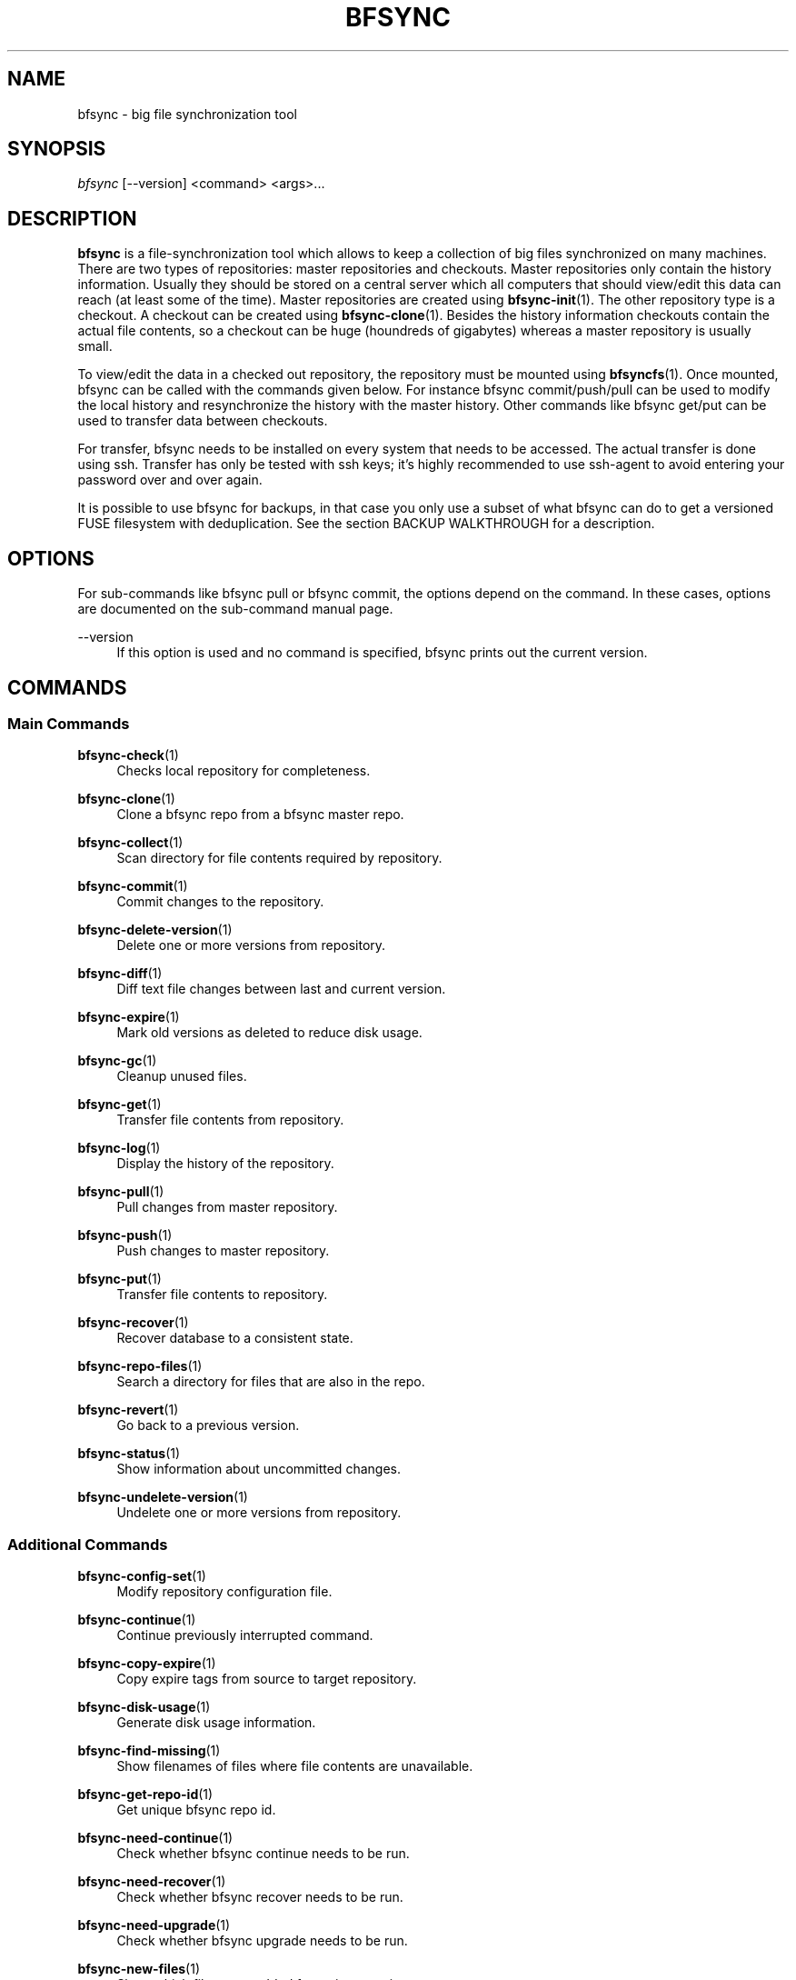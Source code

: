 '\" t
.\"     Title: bfsync
.\"    Author: [FIXME: author] [see http://docbook.sf.net/el/author]
.\" Generator: DocBook XSL Stylesheets v1.79.1 <http://docbook.sf.net/>
.\"      Date: 06/28/2018
.\"    Manual: \ \&
.\"    Source: \ \&
.\"  Language: English
.\"
.TH "BFSYNC" "1" "06/28/2018" "\ \&" "\ \&"
.\" -----------------------------------------------------------------
.\" * Define some portability stuff
.\" -----------------------------------------------------------------
.\" ~~~~~~~~~~~~~~~~~~~~~~~~~~~~~~~~~~~~~~~~~~~~~~~~~~~~~~~~~~~~~~~~~
.\" http://bugs.debian.org/507673
.\" http://lists.gnu.org/archive/html/groff/2009-02/msg00013.html
.\" ~~~~~~~~~~~~~~~~~~~~~~~~~~~~~~~~~~~~~~~~~~~~~~~~~~~~~~~~~~~~~~~~~
.ie \n(.g .ds Aq \(aq
.el       .ds Aq '
.\" -----------------------------------------------------------------
.\" * set default formatting
.\" -----------------------------------------------------------------
.\" disable hyphenation
.nh
.\" disable justification (adjust text to left margin only)
.ad l
.\" -----------------------------------------------------------------
.\" * MAIN CONTENT STARTS HERE *
.\" -----------------------------------------------------------------
.SH "NAME"
bfsync \- big file synchronization tool
.SH "SYNOPSIS"
.sp
.nf
\fIbfsync\fR [\-\-version] <command> <args>\&...
.fi
.SH "DESCRIPTION"
.sp
\fBbfsync\fR is a file\-synchronization tool which allows to keep a collection of big files synchronized on many machines\&. There are two types of repositories: master repositories and checkouts\&. Master repositories only contain the history information\&. Usually they should be stored on a central server which all computers that should view/edit this data can reach (at least some of the time)\&. Master repositories are created using \fBbfsync-init\fR(1)\&. The other repository type is a checkout\&. A checkout can be created using \fBbfsync-clone\fR(1)\&. Besides the history information checkouts contain the actual file contents, so a checkout can be huge (houndreds of gigabytes) whereas a master repository is usually small\&.
.sp
To view/edit the data in a checked out repository, the repository must be mounted using \fBbfsyncfs\fR(1)\&. Once mounted, bfsync can be called with the commands given below\&. For instance bfsync commit/push/pull can be used to modify the local history and resynchronize the history with the master history\&. Other commands like bfsync get/put can be used to transfer data between checkouts\&.
.sp
For transfer, bfsync needs to be installed on every system that needs to be accessed\&. The actual transfer is done using ssh\&. Transfer has only be tested with ssh keys; it\(cqs highly recommended to use ssh\-agent to avoid entering your password over and over again\&.
.sp
It is possible to use bfsync for backups, in that case you only use a subset of what bfsync can do to get a versioned FUSE filesystem with deduplication\&. See the section BACKUP WALKTHROUGH for a description\&.
.SH "OPTIONS"
.sp
For sub\-commands like bfsync pull or bfsync commit, the options depend on the command\&. In these cases, options are documented on the sub\-command manual page\&.
.PP
\-\-version
.RS 4
If this option is used and no command is specified, bfsync prints out the current version\&.
.RE
.SH "COMMANDS"
.SS "Main Commands"
.PP
\fBbfsync-check\fR(1)
.RS 4
Checks local repository for completeness\&.
.RE
.PP
\fBbfsync-clone\fR(1)
.RS 4
Clone a bfsync repo from a bfsync master repo\&.
.RE
.PP
\fBbfsync-collect\fR(1)
.RS 4
Scan directory for file contents required by repository\&.
.RE
.PP
\fBbfsync-commit\fR(1)
.RS 4
Commit changes to the repository\&.
.RE
.PP
\fBbfsync-delete-version\fR(1)
.RS 4
Delete one or more versions from repository\&.
.RE
.PP
\fBbfsync-diff\fR(1)
.RS 4
Diff text file changes between last and current version\&.
.RE
.PP
\fBbfsync-expire\fR(1)
.RS 4
Mark old versions as deleted to reduce disk usage\&.
.RE
.PP
\fBbfsync-gc\fR(1)
.RS 4
Cleanup unused files\&.
.RE
.PP
\fBbfsync-get\fR(1)
.RS 4
Transfer file contents from repository\&.
.RE
.PP
\fBbfsync-log\fR(1)
.RS 4
Display the history of the repository\&.
.RE
.PP
\fBbfsync-pull\fR(1)
.RS 4
Pull changes from master repository\&.
.RE
.PP
\fBbfsync-push\fR(1)
.RS 4
Push changes to master repository\&.
.RE
.PP
\fBbfsync-put\fR(1)
.RS 4
Transfer file contents to repository\&.
.RE
.PP
\fBbfsync-recover\fR(1)
.RS 4
Recover database to a consistent state\&.
.RE
.PP
\fBbfsync-repo-files\fR(1)
.RS 4
Search a directory for files that are also in the repo\&.
.RE
.PP
\fBbfsync-revert\fR(1)
.RS 4
Go back to a previous version\&.
.RE
.PP
\fBbfsync-status\fR(1)
.RS 4
Show information about uncommitted changes\&.
.RE
.PP
\fBbfsync-undelete-version\fR(1)
.RS 4
Undelete one or more versions from repository\&.
.RE
.SS "Additional Commands"
.PP
\fBbfsync-config-set\fR(1)
.RS 4
Modify repository configuration file\&.
.RE
.PP
\fBbfsync-continue\fR(1)
.RS 4
Continue previously interrupted command\&.
.RE
.PP
\fBbfsync-copy-expire\fR(1)
.RS 4
Copy expire tags from source to target repository\&.
.RE
.PP
\fBbfsync-disk-usage\fR(1)
.RS 4
Generate disk usage information\&.
.RE
.PP
\fBbfsync-find-missing\fR(1)
.RS 4
Show filenames of files where file contents are unavailable\&.
.RE
.PP
\fBbfsync-get-repo-id\fR(1)
.RS 4
Get unique bfsync repo id\&.
.RE
.PP
\fBbfsync-need-continue\fR(1)
.RS 4
Check whether bfsync continue needs to be run\&.
.RE
.PP
\fBbfsync-need-recover\fR(1)
.RS 4
Check whether bfsync recover needs to be run\&.
.RE
.PP
\fBbfsync-need-upgrade\fR(1)
.RS 4
Check whether bfsync upgrade needs to be run\&.
.RE
.PP
\fBbfsync-new-files\fR(1)
.RS 4
Show which files were added for a given version\&.
.RE
.PP
\fBbfsync-sql-export\fR(1)
.RS 4
Export versioned file list to postgres database\&.
.RE
.PP
\fBbfsync-transfer-bench\fR(1)
.RS 4
Measure transfer speed from remote host to local host\&.
.RE
.PP
\fBbfsync-upgrade\fR(1)
.RS 4
Upgrade repository contents from an old bfsync version\&.
.RE
.SH "CONFIGURATION"
.sp
Every bfsync checkout has a file called "config", which can be used to set configuration variables for this checkout\&.
.PP
\fBuse\-uid\-gid\fR 0|1
.RS 4
Bfsync was designed to store all file meta data, including the user id and group id of each file\&. These numbers will only make sense if all checkouts use the same uid/gid number to name mappings\&.
.sp
Since for most users we cannot assume that the uid/gid numbers are the same on every system that has a checkout, bfsync defaults to ignoring the access permissions and uid/gid numbers stored in the repository\&. All files will appear to belong to the user that mounted the filesystem, and access rights will also not be enforced\&.
.sp
To use the uid/gid numbers and enforce access rights, set use\-uid\-gid to 1\&. This is for instance useful if you want to copy data into the repository as root and preserve the ownership of the files\&.
.RE
.PP
\fBget\-rate\-limit\fR <get\-limit\-kb>
.RS 4
Set the maximum transfer rate in kilobytes/sec that
bfsync get
will use\&. This is helpful if your internet connection has a limited speed: that way you can ensure that bfsync will not use up your line completely\&.
.RE
.PP
\fBput\-rate\-limit\fR <put\-limit\-kb>
.RS 4
Set the maximum transfer rate in kilobytes/sec that
bfsync put
will use\&.
.RE
.PP
\fBdefault { get\fR "<url>|<path>"; \fB}\fR
.RS 4
Set default location for get (an <url> or <path>) to be used if
bfsync get
is called without an argument\&.
.RE
.PP
\fBdefault { put\fR "<url>|<path>"; \fB}\fR
.RS 4
Set default location for put (an <url> or <path>) to be used if
bfsync put
is called without an argument\&.
.RE
.PP
\fBdefault { pull\fR "<url>|<path>"; \fB}\fR
.RS 4
Set default location for pull (an <url> or <path>) to be used if
bfsync pull
is called without an argument\&.
.RE
.PP
\fBdefault { push\fR "<url>|<path>"; \fB}\fR
.RS 4
Set default location for push (an <url> or <path>) to be used if
bfsync push
is called without an argument\&.
.RE
.PP
\fBdefault { copy\-expire\fR "<url>|<path>"; \fB}\fR
.RS 4
Set default location for copy\-expire (an <url> or <path>) to be used if
bfsync copy\-expire
is called without an argument\&.
.RE
.sp
The configuration keys in the \fBdefault group\fR can be set simultaneously, by using
.sp
.if n \{\
.RS 4
.\}
.nf
default {
  get "\&.\&.\&.";
  put "\&.\&.\&.";
  push "\&.\&.\&.";
  pull "\&.\&.\&.";
  \&.\&.\&.
}
.fi
.if n \{\
.RE
.\}
.PP
\fBexpire { keep\-most\-recent\fR <N>; \fB}\fR
.RS 4
Keep <N> most recent versions during expire\&.
.RE
.PP
\fBexpire { create\-daily\fR first|last; \fB}\fR
.RS 4
Tag first/last backup of the day as daily backup during expire\&.
.RE
.PP
\fBexpire { keep\-daily\fR <N>; \fB}\fR
.RS 4
Keep the newest <N> daily backups during expire\&.
.RE
.PP
\fBexpire { create\-weekly\fR <weekday>; \fB}\fR
.RS 4
Tag daily backup on <weekday> as weekly backup during expire\&. Possible values for <weekday> are monday, tuesday, \&..., sunday\&.
.RE
.PP
\fBexpire { keep\-weekly\fR <N>; \fB}\fR
.RS 4
Keep the newest <N> weekly backups during expire\&.
.RE
.PP
\fBexpire { create\-monthly\fR first|last; \fB}\fR
.RS 4
Tag first/last daily backup of the month as monthly backup during expire\&.
.RE
.PP
\fBexpire { keep\-monthly\fR <N>; \fB}\fR
.RS 4
Keep the newest <N> monthly backups during expire\&.
.RE
.PP
\fBexpire { create\-yearly\fR first|last; \fB}\fR
.RS 4
Tag first/last daily backup of the year as yearly backup during expire\&.
.RE
.PP
\fBexpire { keep\-yearly\fR <N>; \fB}\fR
.RS 4
Keep the newest <N> yearly backups during expire\&.
.RE
.sp
The configuration keys in the \fBexpire group\fR can be set simultaneously, for instance by using
.sp
.if n \{\
.RS 4
.\}
.nf
expire {
  keep\-most\-recent 30;
  keep\-daily 45;
  keep\-monthly 30;
  \&.\&.\&.
}
.fi
.if n \{\
.RE
.\}
.PP
\fBsql\-export { database\fR <database>; \fB}\fR
.RS 4
Use the postgres database <database> for the sql\-export command\&.
.RE
.PP
\fBsql\-export { user\fR <user>; \fB}\fR
.RS 4
Use the postgres user <user> for the sql\-export command\&.
.RE
.PP
\fBsql\-export { password\fR <password>; \fB}\fR
.RS 4
Use the postgres password <password> for the sql\-export command\&.
.RE
.PP
\fBsql\-export { host\fR <host>; \fB}\fR
.RS 4
Use the postgres host <host> for the sql\-export command\&.
.RE
.PP
\fBsql\-export { port\fR <port>; \fB}\fR
.RS 4
Use the postgres port <port> for the sql\-export command\&.
.RE
.sp
The configuration keys in the \fBsql\-export group\fR can be set simultaneously, for instance by using
.sp
.if n \{\
.RS 4
.\}
.nf
sql\-export {
  database bfsync;
  user postgres;
  password secret;
  \&.\&.\&.
}
.fi
.if n \{\
.RE
.\}
.SH "SHARED MEMORY CONFIGURATION"
.sp
Shared memory is used by bfsync to access the Berkeley DB database contents from different processes: the bfsync FUSE filesystem process, bfsyncfs, and the python frontend, bfsync\&. Under Linux, the amount of shared memory usually is limited by three system\-wide kernel parameters:
.PP
\fB/proc/sys/kernel/shmall\fR
.RS 4
The maximum amount of shared memory that can be allocated\&.
.RE
.PP
\fB/proc/sys/kernel/shmmax\fR
.RS 4
The maximum size of a shared memory segment\&.
.RE
.PP
\fB/proc/sys/kernel/shmmni\fR
.RS 4
The maximum number of shared memory segments\&.
.RE
.sp
These limits need to be large enough to allow bfsync to allocate the required amount of shared memory\&. The amount of shared memory required mainly depends on the cache size\&. Bfsync will use somewhat more shared memory than the cache size, but setting the limits too high is usually not a problem\&.
.sp
Example: If you\(cqre using three bfsync filesystems with 256 MB cache per filesystem, you can do so if \fBshmall\fR is 2 GB and \fBshmmax\fR is 512 MB\&. \fBshmmni\fR is usually not an issue, because bfsync doesn\(cqt use may segments (about 4 per filesystem)\&.
.sp
To display your current limits, you can use:
.sp
.if n \{\
.RS 4
.\}
.nf
# Display the system wide shared memory limits\&.
server:~$ ipcs \-lm
.fi
.if n \{\
.RE
.\}
.sp
To adjust shared memory settings at boot time, create a file called /etc/sysctl\&.d/90\-bfsync\-shm\&.conf:
.sp
.if n \{\
.RS 4
.\}
.nf
# Shared memory settings for bfsync

# Maximum size of shared memory segment in bytes
# 512 MB
kernel\&.shmmax = 536870912

# Maximum total size of shared memory in pages (normally 4096 bytes)
# 2 GB
kernel\&.shmall = 524288
.fi
.if n \{\
.RE
.\}
.sp
Note that if you have other programs that also need shared memory, you need to coordinate the settings of all shared memory using programs\&. Its also not a problem if your limits are too high, so if the system wide limit for \fBshmall\fR is already 8 GB, there is no need to adjust it\&.
.sp
After creating this files, the settings will be loaded at boot time\&. To activate the shared memory configuration without rebooting, you can use
.sp
.if n \{\
.RS 4
.\}
.nf
# Load shared memory settings (as root)\&.
server:~$ sysctl \-p /etc/sysctl\&.d/90\-bfsync\-shm\&.conf
.fi
.if n \{\
.RE
.\}
.SH "MERGES"
.sp
bfsync allows independent modifications of the data/history contained in different checkouts\&. Upon push, bfsync will check that the master history doesn\(cqt contain new commits that are unknown to the local checkout\&. If two clients modify the repository independently, the first client that uses bfsync push will simply reintegrate its changes into the master history, and the new master history will be this client\(cqs history\&.
.sp
However, if the second client tries a bfsync push, the push will be refused\&. To resolve the situation, the second client can use \fBbfsync-pull\fR(1)\&. Once it is detected that merging both histories is necessary, a merge algorithm will be used\&. For non\-conflicting changes, everything will be merged automatically\&.
.sp
Non\-conflicting changes could be:
.PP
\fBmaster history has new file F \- client 2 has new file G\fR
.RS 4
After merging, both files will be present in the repository
.RE
.PP
\fBmaster history has new dir A, with new files in it \- client 2 has new dir B, with new files in it\fR
.RS 4
After merging, both directories will be part of the repository
.RE
.PP
\fBmaster history has renamed file F to G \- client 2 has renamed dir X to Y\fR
.RS 4
After merging, both renames will be done
.RE
.PP
\fBmaster history has new file X \- client 2 has new file X\fR
.RS 4
In this case, one of the files will be renamed to
X~1, since they were both independently added it is likely that the user wants to keep both files\&.
.RE
.sp
However, there are situations where the merge algorithm can\(cqt merge both histories automatically:
.PP
\fBmaster history has edited file F \- client 2 has edited file F\fR
.RS 4
In this case, bfsync pull will ask the user to resolve the situation; it is possible to keep the master version, or the local version or both\&.
.RE
.PP
\fBmaster history has edited file F \- client 2 has deleted file F\fR
.RS 4
bfsync pull will ask the user in this case; it is possible to either keep the file with changes, or delete it\&.
.RE
.sp
In any case, after the merge decisions are made (if any), the merge algorithm will use them to modify the local history so that it can be executed without conflicts \fBafter\fR the master history\&. After this step, the modified local commits will be based on the master history\&. This means that then, bfsync push will succeed, and the modified changes of client 2 can be pushed to the master history\&.
.sp
Note that the master history is always linear, so the history branch that was present before the merge algorithm was used will no longer be visible in the history after the pull\&. The merged history will simply contain the old history (before client 1 and client 2 made their changes), the changes made on client 1, an extra merge commit (if necessary to resolve merge issues), and the \fBmodified changes\fR of client 2\&.
.SH "WALKTHROUGH"
.sp
First, we create and setup repositories on three computers: server, client1 and client2\&. The server will hold the master repository (which manages the history, but nothing else)\&. It is stored under ~/repos/big\&.bfsync\&. All computers will contain a checkout, so that the actual contents of the files can be kept there\&.
.PP
\fBserver:~$ mkdir repos\fR
.RS 4
Create a directory on the server for the master repository\&.
.RE
.PP
\fBserver:~$ cd repos\fR
.RS 4
Change dir\&.
.RE
.PP
\fBserver:~/repos$ bfsync init big\&.bfsync\fR
.RS 4
Init master repo\&.
.RE
.PP
\fBserver:~/repos$ cd ~\fR
.RS 4
Change dir\&.
.RE
.PP
\fBserver:~$ bfsync clone repos/big\&.bfsync\fR
.RS 4
Clone repository on the server\&.
.RE
.PP
\fBserver:~$ mkdir big\fR
.RS 4
Create mount point on the server\&.
.RE
.PP
\fBserver:~$ bfsyncfs big\&.bfsync big\fR
.RS 4
Mount repository on the server\&.
.RE
.PP
\fBclient1:~$ bfsync clone server:repos/big\&.bfsync\fR
.RS 4
Clone repository on client1\&.
.RE
.PP
\fBclient1:~$ mkdir big\fR
.RS 4
Create mount point on client1\&.
.RE
.PP
\fBclient1:~$ bfsyncfs big\&.bfsync big\fR
.RS 4
Mount repository on client1\&.
.RE
.PP
\fBclient2:~$ bfsync clone server:repos/big\&.bfsync\fR
.RS 4
Clone repository on client2\&.
.RE
.PP
\fBclient2:~$ mkdir big\fR
.RS 4
Create mount point on client2\&.
.RE
.PP
\fBclient2:~$ bfsyncfs big\&.bfsync big\fR
.RS 4
Mount repository on client2\&.
.RE
.sp
As second step, we add a music file on client1\&. Of course it\(cqs possible to add more files in one step; you can also use rsync, mc or a file manager to copy files into the repository\&. Whenever files are added or otherwise changed, we need to commit and push the changes to the server, so that it contains the canonical index of files\&.
.PP
\fBclient1:~$ cd big\fR
.RS 4
Change dir\&.
.RE
.PP
\fBclient1:~/big$ cp ~/download/01\-some\-music\&.flac \&.\fR
.RS 4
Copy a big file into the repository checkout\&.
.RE
.PP
\fBclient1:~/big$ bfsync commit\fR
.RS 4
Commit the changes to the repository\&.
.RE
.PP
\fBclient1:~/big$ bfsync push\fR
.RS 4
Push the changes to the server\&.
.RE
.sp
So far, we have added the file to the repository on client1, but the contents of the file are only present on client1, and not in the other repos\&. To change this, we can transfer the file to the server\&.
.PP
\fBserver:~$ cd big\fR
.RS 4
Change directory\&.
.RE
.PP
\fBserver:~/big$ bfsync pull\fR
.RS 4
Using pull is required on the server before we can transfer the file there\&. By pulling, the server will have the necessary information, or in other words: the server can know that a file named 01\-some\-music\&.flac is part of the bfsync repository and should be there\&. Running
bfsync check
will report one missing file after this step\&.
.RE
.PP
\fBclient1:~/big$ bfsync put server:big\fR
.RS 4
Now the actual transfer: after this step, both client1 and server will have a copy of
01\-some\-music\&.flac\&.
.RE
.sp
As last step, we\(cqll transfer the file to client2\&. Of course we could use the same commands that we used to get the file to the server, but let\(cqs assume that client2 is behind a firewall, and that it\(cqs not possible to ssh to client2 directly\&. Fortunately, besides uploading files to another host (bfsync put), it\(cqs also possible to download data from another host (bfsync get)\&.
.PP
\fBclient2:~$ cd big\fR
.RS 4
Change directory
.RE
.PP
\fBclient2:~/big$ bfsync pull\fR
.RS 4
Update directory information\&.
.RE
.PP
\fBclient2:~/big$ bfsync get server:big\fR
.RS 4
Get the file from the server\&.
.RE
.SH "BACKUP WALKTHROUGH"
.sp
Since bfsync implements file level deduplication and versioning of files, it can be used to do backups\&. Backups typically contain lots of files (like 5\&.000\&.000 files)\&. Therefore you can only use a subset of the available commands for backups, since some commands do not work well if the number of files is that large\&.
.sp
Commands like \fBcommit\fR, \fBget\fR, \fBput\fR, \fBpush\fR, \fBpull\fR, \fBcheck\fR and \fBgc\fR should work fine for backup usage\&. Also deleting old backups using \fBexpire\fR and maybe \fBcopy\-expire\fR is supported\&. However, advanced functions like merges might never be supported for backups \- for typical backup scenarios this is not an issue\&.
.sp
The first step for backups is to set up repositories\&. All \fBsteps should be done as root\fR\&. For this example, we assume that our \fBbackup harddisk is mounted to /backup\fR\&.
.PP
\fBserver:/backup$ bfsync init master\fR
.RS 4
Setup master repository
.RE
.PP
\fBserver:/backup$ bfsync clone \-u \-c 500 master repo\fR
.RS 4
Clone repository, ensure uid/gid are stored and set cache size\&.
.RE
.sp
The cache size is important for backups: if it is too small, the backup will take a lot more time\&. However, since the cache is stored in shared memory, a overly large cache may use too much of the system memory\&. As a rule of thumb, 100 megabytes of cache should be used for every 1\&.000\&.000 files that are stored in the backup\&. More is better, if you can afford it\&.
.PP
\fBserver:/backup$ mkdir mnt\fR
.RS 4
Create mount point for the backup repository\&.
.RE
.PP
\fBserver:/backup$ bfsyncfs repo mnt\fR
.RS 4
Mount repository\&.
.RE
.PP
\fBserver:/backup$ cd /backup/mnt\fR
.RS 4
Change dir\&.
.RE
.sp
Now that everything is initialized, we can backup some data\&. For this example we backup /home\&.
.PP
\fBserver:/backup/mnt$ rsync \-axH \-\-delete /home/ home\fR
.RS 4
Copy everything from /home to the backup\&. This is the initial backup, so all files will be copyied to the backup harddisk\&.
.RE
.sp
The rsync options we use here are:
.PP
\-a
.RS 4
Copy all file attributes\&.
.RE
.PP
\-x
.RS 4
Exclude everything that is not on the filesystem that /home is on\&.
.RE
.PP
\-H
.RS 4
Backup hardlinks as hardlinks\&.
.RE
.PP
\-\-delete
.RS 4
Delete files in the target directory that are not in the source directory\&.
.RE
.PP
\fBserver:/backup/mnt$ bfsync commit \-m "initial backup"\fR
.RS 4
Snapshot current state, run deduplication\&.
.RE
.PP
\fBserver:/backup/mnt$ bfsync push\fR
.RS 4
Push changes into the master repository\&. This is a precaution for the case that your repository gets damaged due to disk failure\&. Having the metadata stored twice can be used to recover your repository in that case (by cloning again for master using
\fBbfsync-clone\fR(1)
and reassembling the data files using
\fBbfsync-collect\fR(1))\&.
.RE
.sp
We have the initial full backup\&. Now one day later, we only need to backup changes (which will be a lot faster than the initial backup), like this:
.PP
\fBserver:/backup/mnt$ rsync \-axH \-\-delete /home/ home\fR
.RS 4
Copy changes from /home to the backup\&.
.RE
.PP
\fBserver:/backup/mnt$ bfsync commit \-m "first incremental backup"\fR
.RS 4
Snapshot current state, run deduplication\&.
.RE
.PP
\fBserver:/backup/mnt$ bfsync push\fR
.RS 4
Push changes into the master repository\&.
.RE
.sp
Now, we\(cqve created the first incremental backup\&. This usually uses a lot less additional disk space than the initial full backup, since usually only few files will be changed\&. To access an individual backup, you can use
.PP
\fBserver:/backup/mnt$ cd /backup/mnt/\&.bfsync/commits/2/home\fR
.RS 4
Access a specific version\&. The version log can be viewed with
\fBbfsync-log\fR(1)\&.
.RE
.sp
To automate the process, a script which runs the rsync and commit steps every night can be used\&. Removing the contents of old backups is currently not supported, but will be available in the future\&.
.sp
The commandline for creating a backup of the root filesystem is:
.PP
\fBserver:/backup/mnt$ rsync \-axH \-\-delete / root\fR
.RS 4
Copy changes from / to the backup\&.
.RE
.sp
If you backup more than one filesystem every day, you only need to commit once, that is first rsync all filesystems and commit as last step\&.
.SH "UPDATING FROM AN OLD VERSION"
.sp
The repository format is not (yet) stable across bfsync versions\&. In some cases upgrades from an old to the current bfsync version can be done \fBautomatically\fR by running
.sp
.if n \{\
.RS 4
.\}
.nf
server:/path/to/files\&.bfsync$ bfsync upgrade
.fi
.if n \{\
.RE
.\}
.sp
This is the easiest way\&. If this way doesn\(cqt work, you need to \fBmanually convert your old repositories\fR to a new version\&. There is currently no easy way to preserve the history when manually updating from an old version of bfsync\&. But if you need only preserve the repository content, you can use the following steps:
.sp
.RS 4
.ie n \{\
\h'-04' 1.\h'+01'\c
.\}
.el \{\
.sp -1
.IP "  1." 4.2
.\}
\fBinstall the old version and the new version of bfsync in parallel on one machine\fR
.sp
Use different prefixes to make this happen (configure \-\-prefix=\&.\&.\&.)\&.
.RE
.sp
.RS 4
.ie n \{\
\h'-04' 2.\h'+01'\c
.\}
.el \{\
.sp -1
.IP "  2." 4.2
.\}
\fBcreate a new empty master repository and checkout\fR
.sp
This will become your new repository & checkout\&.
.RE
.sp
.RS 4
.ie n \{\
\h'-04' 3.\h'+01'\c
.\}
.el \{\
.sp -1
.IP "  3." 4.2
.\}
\fBcopy all files from the old repository to the new repository\fR
.sp
You\(cqll need to mount both, the old and new bfsync repository using
bfsyncfs\&. Copying can be done with a filemanager,
cp \-a
or
rsync\&. You need to copy everything except for the
\&.bfsync
directory\&.
.RE
.sp
.RS 4
.ie n \{\
\h'-04' 4.\h'+01'\c
.\}
.el \{\
.sp -1
.IP "  4." 4.2
.\}
\fBcommit and push in the new repository\fR
.sp
You have a new repository now, conversion on this machine is finished\&.
.RE
.sp
To avoid retransfer if you have the data on other machines, the following steps can be used:
.sp
.RS 4
.ie n \{\
\h'-04' 1.\h'+01'\c
.\}
.el \{\
.sp -1
.IP "  1." 4.2
.\}
\fBcheckout the new master repository on a satellite system\fR
.sp
Now you have a new bfsync repository, but the data is still missing
.RE
.sp
.RS 4
.ie n \{\
\h'-04' 2.\h'+01'\c
.\}
.el \{\
.sp -1
.IP "  2." 4.2
.\}
\fBuse bfsync collect to get your data into the new repository without retransfer\fR
.sp
Since you already have a bfsync checkout on the satellite system, you can simply get the data from there, without retransfer\&. Since
\fBbfsync-collect\fR(1)
automatically detects whether it needs a file or not using the file contents, you can simply use
.sp
.if n \{\
.RS 4
.\}
.nf
bfsync collect /path/to/files\&.bfsync
.fi
.if n \{\
.RE
.\}
.sp
to get the data from your old checkout into the new repository\&.
.RE
.sp
Repeat these steps on all machines that contain checkouts of your repository\&. You can delete the old format checkouts after verifying with \fBbfsync-check\fR(1) that all files you need are there\&. You do not need to install old and new bfsync versions on the satellite systems\&. Only the new bfsync is required to perform the checkout & collect steps\&.
.SH "SEE ALSO"
.sp
\fBbfsyncfs\fR(1)\&.
